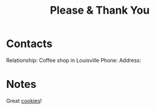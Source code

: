 :PROPERTIES:
:ID:       4e6843e9-eade-4922-a153-1ab927eb0d2c
:END:
#+title: Please & Thank You
#+filetags: Institution CRM

* Contacts

Relationship: Coffee shop in Louisville
Phone:
Address:

* Notes

Great [[id:b972ca92-a251-49d0-b287-d1b0fc12ea3b][cookies]]!
